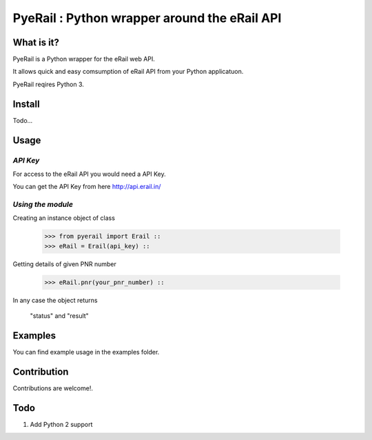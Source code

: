 PyeRail : Python wrapper around the eRail API
=============================================

**What is it?**
**************

PyeRail is a Python wrapper for the eRail web API.

It allows quick and easy comsumption of eRail API from your Python applicatuon.

PyeRail reqires Python 3.


**Install**
***********

Todo...


**Usage**
*********

*API Key*
^^^^^^^^^
For access to the eRail API you would need a API Key.

You can get the API Key from here http://api.erail.in/

*Using the module*
^^^^^^^^^^^^^^^^^^

Creating an instance object of class
	
	>>> from pyerail import Erail ::
	>>> eRail = Erail(api_key) ::

Getting details of given PNR number
	
	>>> eRail.pnr(your_pnr_number) ::


In any case the object returns
	
	"status" and "result" ::


**Examples**
************

You can find example usage in the examples folder.

**Contribution**
****************

Contributions are welcome!.


**Todo**
********

1. Add Python 2 support
